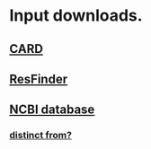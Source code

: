 * Input downloads.
** [[https://card.mcmaster.ca/download][CARD]]
** [[http://genepi.food.dtu.dk/resfinder][ResFinder]]
** [[https://www.ncbi.nlm.nih.gov/bioproject/313047/][NCBI database]]
*** [[https://www.ncbi.nlm.nih.gov/pathogens/antimicrobial-resistance/][distinct from?]]
